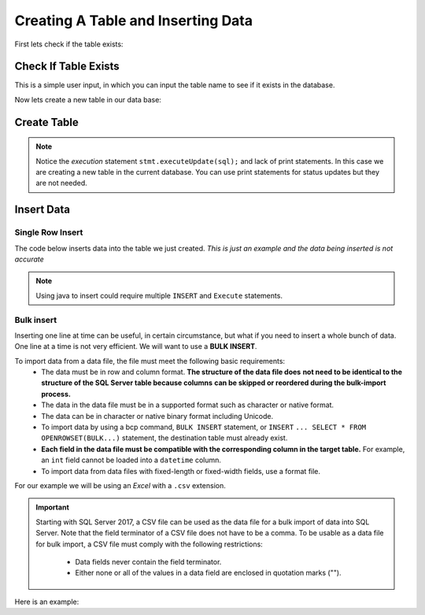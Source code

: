 Creating A Table and Inserting Data
===================================

First lets check if the table exists:

Check If Table Exists
---------------------

This is a simple user input, in which you can input the table name to see if it exists
in the database.

.. code-block::
    :linenos:

    package net.codejava.jdbc;

    import java.sql.*;
    import java.util.Scanner;

    public class TableExists {
        public static void main(String[] args) {
            Connection conn = null;
            PreparedStatement stmt = null;
            ResultSet rs = null;
            DatabaseMetaData meta = null;
            try {
                Scanner console = new Scanner(System.in);
                System.out.print("Enter Table Name ");
                String tablename = console.next();
                String dbURL = "jdbc:sqlserver://localhost;databaseName=GAFA;" +
                        "integratedSecurity=true";
                conn = DriverManager.getConnection(dbURL);
                meta = conn.getMetaData();
                rs = meta.getTables(null, null,tablename , null);
               if (rs.next()){
                    System.out.println("table found");
                } else {
                    System.out.println("doesnt exist");
                }
            } catch (SQLException ex) {
                ex.printStackTrace();
            }
        }
    }



Now lets create a new table in our data base:

Create Table
------------

.. code-block:: Java
    :emphasize-lines: 15 - 19
    :linenos:

    package net.codejava.jdbc;

    import java.sql.*;

    public class CreateTable {
        public static void main(String[] args) {
            Connection conn = null;
            Statement stmt = null;
            ResultSet rs = null;
            try {
                String dbURL = "jdbc:sqlserver://localhost;databaseName=GAFA; " +
                               "integratedSecurity=true";
                conn = DriverManager.getConnection(dbURL);
                stmt = conn.createStatement();
                //Here we are creating a String called sql and using the
                //Create Table Method to create an new table
                //called Company info with just some random
                //company information.  There is no data on this table yet,
                //just the column names.
                String sql = "Create Table CompanyInfo " +
                             "( symbol nvarchar(255) not NULL, " +
                             "companyname nvarchar(255) not Null, " +
                             "address nvarchar(255), " +
                             "city nvarchar(255), " +
                             "country nvarchar(255), " +
                             "state nvarchar(2), " +
                             "zip int, " +
                             "internationalcode int, " +
                             "areacode int, " +
                             "phonenumber int, " +
                             "PRIMARY KEY(symbol))";
                stmt.executeUpdate(sql);
            } catch (SQLException ex) {
                ex.printStackTrace();
            }
        }
    }


.. note::

    Notice the *execution* statement ``stmt.executeUpdate(sql);`` and lack of print statements.  In this case we are
    creating a new table in the current database.  You can use print statements for status updates but they are not
    needed.


Insert Data
-----------

Single Row Insert
~~~~~~~~~~~~~~~~~

The code below inserts data into the table we just created.  *This is just an example and the data being inserted
is not accurate*

.. code-block:: java
    :linenos:

    package net.codejava.jdbc;

    import java.sql.*;

    public class InsertData {
        public static void main(String[] args) {
            Connection conn = null;
            PreparedStatement stmt = null;
            ResultSet rs = null;
            try {
                String dbURL = "jdbc:sqlserver://localhost;databaseName=GAFA;" +
                               "integratedSecurity=true";
                conn = DriverManager.getConnection(dbURL);
                String sql = "INSERT INTO CompanyInfo Values (?, ?, ?, ?, ?, ?, ?, ?, ?, ?) ";
                stmt = conn.prepareStatement(sql);
                stmt.setString(1,"goog");
                stmt.setString(2, "Google");
                stmt.setString(3,"1234 Google Way");
                stmt.setString(4,"GoogleVille");
                stmt.setString(5,"USA");
                stmt.setString(6, "CA");
                stmt.setInt(7,95124);
                stmt.setInt(8,01);
                stmt.setInt(9,912);
                stmt.setInt(10,6945634);
                stmt.executeUpdate();
            } catch (SQLException ex) {
                ex.printStackTrace();
            }
        }
    }


.. note::

    Using java to insert could require multiple ``INSERT`` and ``Execute`` statements.


Bulk insert
~~~~~~~~~~~

Inserting one line at time can be useful, in certain circumstance, but what if you need to insert
a whole bunch of data. One line at a time is not very efficient.  We will want to use a **BULK INSERT**.

To import data from a data file, the file must meet the following basic requirements:
            * The data must be in row and column format.  **The structure of the data file does**
              **not need to be identical to the structure of the SQL Server table because columns**
              **can be skipped or reordered during the bulk-import process.**
            * The data in the data file must be in a supported format such as character or native format.
            * The data can be in character or native binary format including Unicode.
            * To import data by using a bcp command, ``BULK INSERT`` statement, or ``INSERT``
              ``... SELECT * FROM OPENROWSET(BULK...)`` statement, the destination table must already exist.
            * **Each field in the data file must be compatible with the corresponding column in the target table.**
              For example, an ``int`` field cannot be loaded into a ``datetime`` column.
            * To import data from data files with fixed-length or fixed-width fields, use a format file.

For our example we will be using an *Excel* with a ``.csv`` extension.

.. important::
   Starting with SQL Server 2017, a CSV file can be used as the data file for a bulk import of
   data into SQL Server. Note that the field terminator of a CSV file does not have to be a comma.
   To be usable as a data file for bulk import, a CSV file must comply with the following restrictions:
          * Data fields never contain the field terminator.
          * Either none or all of the values in a data field are enclosed in quotation marks ("").

Here is an example:

.. code-block::
    :emphasize-lines: 15-16,22-23,25-26,28-30,32-34,36-38
    :linenos:

    package net.codejava.jdbc;

    import java.sql.*;

    public class BulkInsert {
        public static void main(String[] args) {
            Connection conn = null;
            PreparedStatement stmt = null;
            ResultSet rs = null;
            try {
                String dbURL = "jdbc:sqlserver://localhost;databaseName=GAFA;" +
                               "integratedSecurity=true";
                conn = DriverManager.getConnection(dbURL);
                String sql = "DECLARE @filename as NVARCHAR(4000)" +
                             // When setting the file name you want to include the entire
                             // address to the file
                             " SET @filename = 'location/of/file/in/storage/ " +
                             "filename.csv'" +
                             " DECLARE @sql NVARCHAR(4000) = " +
                             " 'BULK INSERT (Table Name) FROM ''' + @filename + ''' " +
                             " WITH (" +
                                    // Using the DATAFILETYPE = ''char'', specifies that
                                    // the data fields be loaded as character data.
                                    "DATAFILETYPE = ''char'' " +
                                    // We are setting the FIRST copy row to 2 since we do
                                    // not need the header row as that is already in the table
                                    ", FIRSTROW=2 " +
                                    // FIELDQUOTE Specifies a character that will be used as
                                    // the quote character in the CSV file. If not specified,
                                    // the quote character (") will be used.
                                    ", FIELDQUOTE = ''\'' " +
                                    // FIELDTERMINATOR = Specifies the field terminator to be
                                    // used for character and Unicode character data files. We
                                    // are using a comma (,) as the field terminator.
                                    ", FIELDTERMINATOR = '','' " +
                                    // ROWTERMINATOR Specifies the field terminator to be used
                                    // for character and Unicode character data files. We are
                                    // using the new line character to specify the row terminator.
                                    ", ROWTERMINATOR = ''\n'' )';" +
                             "EXEC(@sql)";
                stmt = conn.prepareStatement(sql);
                stmt.execute();
            } catch (SQLException ex) {
                ex.printStackTrace();
            }
        }
    }

